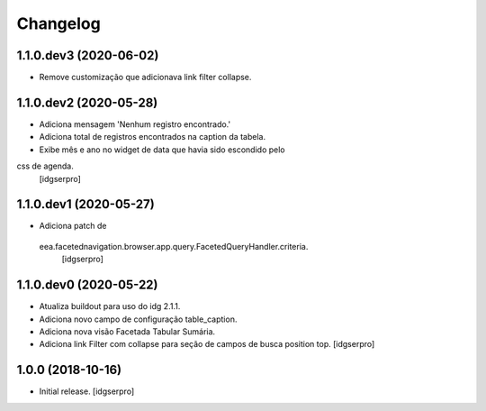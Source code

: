 Changelog
=========

1.1.0.dev3 (2020-06-02)
-----------------------

- Remove customização que adicionava link filter collapse.


1.1.0.dev2 (2020-05-28)
-----------------------

- Adiciona mensagem 'Nenhum registro encontrado.'
- Adiciona total de registros encontrados na caption da tabela.
- Exibe mês e ano no widget de data que havia sido escondido pelo
css de agenda.
  [idgserpro]


1.1.0.dev1 (2020-05-27)
-----------------------

- Adiciona patch de
 eea.facetednavigation.browser.app.query.FacetedQueryHandler.criteria.
  [idgserpro]

1.1.0.dev0 (2020-05-22)
-----------------------

- Atualiza buildout para uso do idg 2.1.1.
- Adiciona novo campo de configuração table_caption.
- Adiciona nova visão Facetada Tabular Sumária.
- Adiciona link Filter com collapse para seção de campos de busca position top.
  [idgserpro]

1.0.0 (2018-10-16)
------------------

- Initial release.
  [idgserpro]
